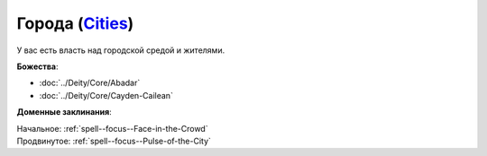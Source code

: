 .. title:: Домен городов (Cities Domain)

.. rst-class:: domain
.. _Domain--Cities:

Города (`Cities <https://2e.aonprd.com/Domains.aspx?ID=3>`_)
=============================================================================================================

У вас есть власть над городской средой и жителями.

**Божества**:

* :doc:`../Deity/Core/Abadar`
* :doc:`../Deity/Core/Cayden-Cailean`

**Доменные заклинания**:

| Начальное: :ref:`spell--focus--Face-in-the-Crowd`
| Продвинутое: :ref:`spell--focus--Pulse-of-the-City`
